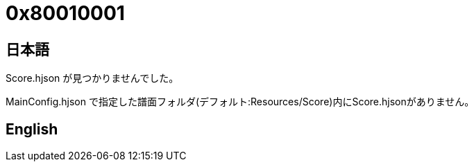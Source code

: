 # 0x80010001

## 日本語

Score.hjson が見つかりませんでした。

MainConfig.hjson で指定した譜面フォルダ(デフォルト:Resources/Score)内にScore.hjsonがありません。 

## English
